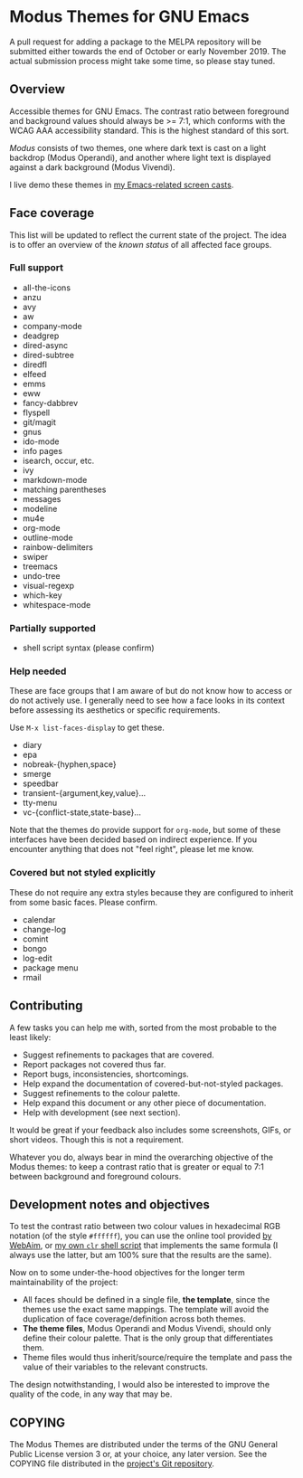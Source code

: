* Modus Themes for GNU Emacs
  :PROPERTIES:
  :CUSTOM_ID: h:33bb3c69-f24e-4ca7-a986-06ca8057c63a
  :END:

A pull request for adding a package to the MELPA repository will be
submitted either towards the end of October or early November 2019.  The
actual submission process might take some time, so please stay tuned.

** Overview
   :PROPERTIES:
   :CUSTOM_ID: h:23434236-084c-4e17-8ef4-99aea6da4ade
   :END:

Accessible themes for GNU Emacs.  The contrast ratio between foreground
and background values should always be >= 7:1, which conforms with the
WCAG AAA accessibility standard.  This is the highest standard of this
sort.

/Modus/ consists of two themes, one where dark text is cast on a light
backdrop (Modus Operandi), and another where light text is displayed
against a dark background (Modus Vivendi).

I live demo these themes in [[https://protesilaos.com/code-casts][my Emacs-related screen casts]].

** Face coverage
   :PROPERTIES:
   :CUSTOM_ID: h:a31623b9-bff7-4471-9f07-8afe3fffd2bd
   :END:

This list will be updated to reflect the current state of the project.
The idea is to offer an overview of the /known status/ of all affected
face groups.

*** Full support
	:PROPERTIES:
	:CUSTOM_ID: h:b6170300-446e-48d0-8660-a5946b057998
	:END:

+ all-the-icons
+ anzu
+ avy
+ aw
+ company-mode
+ deadgrep
+ dired-async
+ dired-subtree
+ diredfl
+ elfeed
+ emms
+ eww
+ fancy-dabbrev
+ flyspell
+ git/magit
+ gnus
+ ido-mode
+ info pages
+ isearch, occur, etc.
+ ivy
+ markdown-mode
+ matching parentheses
+ messages
+ modeline
+ mu4e
+ org-mode
+ outline-mode
+ rainbow-delimiters
+ swiper
+ treemacs
+ undo-tree
+ visual-regexp
+ which-key
+ whitespace-mode

*** Partially supported
	:PROPERTIES:
	:CUSTOM_ID: h:867999e4-b1e8-4457-a030-c52250a88876
	:END:

+ shell script syntax (please confirm)

*** Help needed
	:PROPERTIES:
	:CUSTOM_ID: h:f8f72bdb-bfe9-4d2d-9c91-9436b450ffe0
	:END:

These are face groups that I am aware of but do not know how to access
or do not actively use.  I generally need to see how a face looks in its
context before assessing its aesthetics or specific requirements.

Use =M-x list-faces-display= to get these.

+ diary
+ epa
+ nobreak-{hyphen,space}
+ smerge
+ speedbar
+ transient-{argument,key,value}…
+ tty-menu
+ vc-{conflict-state,state-base}…

Note that the themes do provide support for =org-mode=, but some of
these interfaces have been decided based on indirect experience.  If you
encounter anything that does not "feel right", please let me know.

*** Covered but not styled explicitly
	:PROPERTIES:
	:CUSTOM_ID: h:11e0cad8-77fe-4c97-990c-505fef980695
	:END:

These do not require any extra styles because they are configured to
inherit from some basic faces.  Please confirm.

+ calendar
+ change-log
+ comint
+ bongo
+ log-edit
+ package menu
+ rmail

** Contributing
   :PROPERTIES:
   :CUSTOM_ID: h:97e71bb1-74c7-4d0f-8fde-5d7bd369d867
   :END:

A few tasks you can help me with, sorted from the most probable to the
least likely:

+ Suggest refinements to packages that are covered.
+ Report packages not covered thus far.
+ Report bugs, inconsistencies, shortcomings.
+ Help expand the documentation of covered-but-not-styled packages.
+ Suggest refinements to the colour palette.
+ Help expand this document or any other piece of documentation.
+ Help with development (see next section).

It would be great if your feedback also includes some screenshots, GIFs,
or short videos.  Though this is not a requirement.

Whatever you do, always bear in mind the overarching objective of the
Modus themes: to keep a contrast ratio that is greater or equal to 7:1
between background and foreground colours.

** Development notes and objectives
   :PROPERTIES:
   :CUSTOM_ID: h:c6e8387b-2aa8-430d-89f5-80589d1271e9
   :END:

To test the contrast ratio between two colour values in hexadecimal RGB
notation (of the style =#ffffff=), you can use the online tool provided
[[https://webaim.org/resources/contrastchecker/][by WebAim]], or [[https://gitlab.com/protesilaos/scripts][my own =clr= shell script]] that implements the same formula
(I always use the latter, but am 100% sure that the results are the
same).

Now on to some under-the-hood objectives for the longer term
maintainability of the project:

+ All faces should be defined in a single file, *the template*, since
  the themes use the exact same mappings.  The template will avoid the
  duplication of face coverage/definition across both themes.
+ *The theme files*, Modus Operandi and Modus Vivendi, should only
  define their colour palette.  That is the only group that
  differentiates them.
+ Theme files would thus inherit/source/require the template and pass
  the value of their variables to the relevant constructs.

The design notwithstanding, I would also be interested to improve the
quality of the code, in any way that may be.

** COPYING
   :PROPERTIES:
   :CUSTOM_ID: h:fc5de6dd-4eea-4e08-9abe-b5aced60e2cf
   :END:

The Modus Themes are distributed under the terms of the GNU General
Public License version 3 or, at your choice, any later version.  See the
COPYING file distributed in the [[https://gitlab.com/protesilaos/modus-themes][project's Git repository]].
